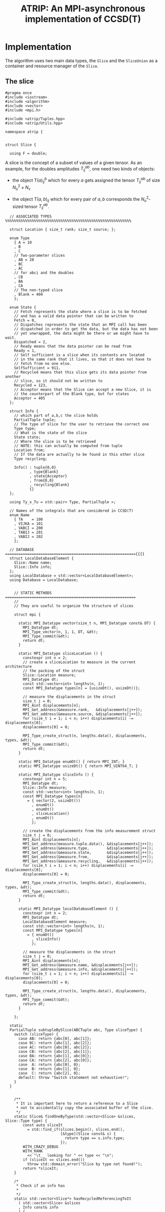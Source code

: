 #+title: ATRIP: An MPI-asynchronous implementation of CCSD(T)
#+PROPERTY: header-args+ :noweb yes :comments noweb :mkdirp t

* Implementation

The algorithm uses two main data types, the =Slice= and the
=SliceUnion= as a container and resource manager of the =Slice=.

** The slice


#+begin_src c++ :tangle (atrip-slice-h)
#pragma once
#include <iostream>
#include <algorithm>
#include <vector>
#include <mpi.h>

#include <atrip/Tuples.hpp>
#include <atrip/Utils.hpp>

namespace atrip {


struct Slice {

  using F = double;
#+end_src

A slice is the concept of a subset of values of a given tensor.
As an example, for the doubles amplitudes \( T^{ab}_{ij} \), one need two kinds of objects:
- the object \( \mathsf{T}(a)^b_{ij} \) which for every \( a \) gets assigned the
  tensor \( T^{ab}_{ij} \) of size \( N_\mathrm{o}^2 \times N_\mathrm{v} \)

- the object \( \mathsf{T}(a,b)_{ij} \) which for every pair of \( a, b \)
  corresponds the \( N_\mathrm{o}^2 \)-sized tensor \( T^{ab}_{ij} \).



#+begin_src c++ :tangle (atrip-slice-h)
  // ASSOCIATED TYPES %%%%%%%%%%%%%%%%%%%%%%%%%%%%%%%%%%%%%%%%%%%%%%%%%%%%%%%%%

  struct Location { size_t rank; size_t source; };

  enum Type
    { A = 10
    , B
    , C
    // Two-parameter slices
    , AB = 20
    , BC
    , AC
    // for abci and the doubles
    , CB
    , BA
    , CA
    // The non-typed slice
    , Blank = 404
    };

  enum State {
    // Fetch represents the state where a slice is to be fetched
    // and has a valid data pointer that can be written to
    Fetch = 0,
    // Dispatches represents the state that an MPI call has been
    // dispatched in order to get the data, but the data has not been
    // yet unwrapped, the data might be there or we might have to wait.
    Dispatched = 2,
    // Ready means that the data pointer can be read from
    Ready = 1,
    // Self sufficient is a slice when its contents are located
    // in the same rank that it lives, so that it does not have to
    // fetch from no one else.
    SelfSufficient = 911,
    // Recycled means that this slice gets its data pointer from another
    // slice, so it should not be written to
    Recycled = 123,
    // Acceptor means that the Slice can accept a new Slice, it is
    // the counterpart of the Blank type, but for states
    Acceptor = 405
  };

  struct Info {
    // which part of a,b,c the slice holds
    PartialTuple tuple;
    // The type of slice for the user to retrieve the correct one
    Type type;
    // What is the state of the slice
    State state;
    // Where the slice is to be retrieved
    // NOTE: this can actually be computed from tuple
    Location from;
    // If the data are actually to be found in this other slice
    Type recycling;

    Info() : tuple{0,0}
           , type{Blank}
           , state{Acceptor}
           , from{0,0}
           , recycling{Blank}
           {}
  };

  using Ty_x_Tu = std::pair< Type, PartialTuple >;

  // Names of the integrals that are considered in CCSD(T)
  enum Name
    { TA    = 100
    , VIJKA = 101
    , VABCI = 200
    , TABIJ = 201
    , VABIJ = 202
    };

  // DATABASE ==========================================================={{{1
  struct LocalDatabaseElement {
    Slice::Name name;
    Slice::Info info;
  };
  using LocalDatabase = std::vector<LocalDatabaseElement>;
  using Database = LocalDatabase;


    // STATIC METHODS ===========================================================
    //
    // They are useful to organize the structure of slices

    struct mpi {

      static MPI_Datatype vector(size_t n, MPI_Datatype const& DT) {
        MPI_Datatype dt;
        MPI_Type_vector(n, 1, 1, DT, &dt);
        MPI_Type_commit(&dt);
        return dt;
      }

      static MPI_Datatype sliceLocation () {
        constexpr int n = 2;
        // create a sliceLocation to measure in the current architecture
        // the packing of the struct
        Slice::Location measure;
        MPI_Datatype dt;
        const std::vector<int> lengths(n, 1);
        const MPI_Datatype types[n] = {usizeDt(), usizeDt()};

        // measure the displacements in the struct
        size_t j = 0;
        MPI_Aint displacements[n];
        MPI_Get_address(&measure.rank,   &displacements[j++]);
        MPI_Get_address(&measure.source, &displacements[j++]);
        for (size_t i = 1; i < n; i++) displacements[i] -= displacements[0];
        displacements[0] = 0;

        MPI_Type_create_struct(n, lengths.data(), displacements, types, &dt);
        MPI_Type_commit(&dt);
        return dt;
      }

      static MPI_Datatype enumDt() { return MPI_INT; }
      static MPI_Datatype usizeDt() { return MPI_UINT64_T; }

      static MPI_Datatype sliceInfo () {
        constexpr int n = 5;
        MPI_Datatype dt;
        Slice::Info measure;
        const std::vector<int> lengths(n, 1);
        const MPI_Datatype types[n]
          = { vector(2, usizeDt())
            , enumDt()
            , enumDt()
            , sliceLocation()
            , enumDt()
            };

        // create the displacements from the info measurement struct
        size_t j = 0;
        MPI_Aint displacements[n];
        MPI_Get_address(measure.tuple.data(), &displacements[j++]);
        MPI_Get_address(&measure.type,        &displacements[j++]);
        MPI_Get_address(&measure.state,       &displacements[j++]);
        MPI_Get_address(&measure.from,        &displacements[j++]);
        MPI_Get_address(&measure.recycling,   &displacements[j++]);
        for (size_t i = 1; i < n; i++) displacements[i] -= displacements[0];
        displacements[0] = 0;

        MPI_Type_create_struct(n, lengths.data(), displacements, types, &dt);
        MPI_Type_commit(&dt);
        return dt;
      }

      static MPI_Datatype localDatabaseElement () {
        constexpr int n = 2;
        MPI_Datatype dt;
        LocalDatabaseElement measure;
        const std::vector<int> lengths(n, 1);
        const MPI_Datatype types[n]
          = { enumDt()
            , sliceInfo()
            };

        // measure the displacements in the struct
        size_t j = 0;
        MPI_Aint displacements[n];
        MPI_Get_address(&measure.name, &displacements[j++]);
        MPI_Get_address(&measure.info, &displacements[j++]);
        for (size_t i = 1; i < n; i++) displacements[i] -= displacements[0];
        displacements[0] = 0;

        MPI_Type_create_struct(n, lengths.data(), displacements, types, &dt);
        MPI_Type_commit(&dt);
        return dt;
      }

    };

  static
  PartialTuple subtupleBySlice(ABCTuple abc, Type sliceType) {
    switch (sliceType) {
      case AB: return {abc[0], abc[1]};
      case BC: return {abc[1], abc[2]};
      case AC: return {abc[0], abc[2]};
      case CB: return {abc[2], abc[1]};
      case BA: return {abc[1], abc[0]};
      case CA: return {abc[2], abc[0]};
      case  A: return {abc[0], 0};
      case  B: return {abc[1], 0};
      case  C: return {abc[2], 0};
      default: throw "Switch statement not exhaustive!";
    }
  }


    /**
     ,* It is important here to return a reference to a Slice
     ,* not to accidentally copy the associated buffer of the slice.
     ,*/
    static Slice& findOneByType(std::vector<Slice> &slices, Slice::Type type) {
        const auto sliceIt
          = std::find_if(slices.begin(), slices.end(),
                         [&type](Slice const& s) {
                           return type == s.info.type;
                         });
        WITH_CRAZY_DEBUG
        WITH_RANK
          << "\t__ looking for " << type << "\n";
        if (sliceIt == slices.end())
          throw std::domain_error("Slice by type not found!");
        return *sliceIt;
    }

    /*
     ,* Check if an info has
     ,*
     ,*/
    static std::vector<Slice*> hasRecycledReferencingToIt
      ( std::vector<Slice> &slices
      , Info const& info
      ) {
      std::vector<Slice*> result;

      for (auto& s: slices)
        if (  s.info.recycling == info.type
           && s.info.tuple == info.tuple
           && s.info.state == Recycled
           ) result.push_back(&s);

      return result;
    }

    static Slice&
    findRecycledSource (std::vector<Slice> &slices, Slice::Info info) {
      const auto sliceIt
        = std::find_if(slices.begin(), slices.end(),
                       [&info](Slice const& s) {
                         return info.recycling == s.info.type
                             && info.tuple == s.info.tuple
                             && State::Recycled != s.info.state
                             ;
                       });

      WITH_CRAZY_DEBUG
      WITH_RANK << "__slice__:find: recycling source of "
                << pretty_print(info) << "\n";
      if (sliceIt == slices.end())
        throw std::domain_error( "Slice not found: "
                               + pretty_print(info)
                               + " rank: "
                               + pretty_print(Atrip::rank)
                               );
      WITH_RANK << "__slice__:find: " << pretty_print(sliceIt->info) << "\n";
      return *sliceIt;
    }

    static Slice& findByTypeAbc
      ( std::vector<Slice> &slices
      , Slice::Type type
      , ABCTuple const& abc
      ) {
        const auto tuple = Slice::subtupleBySlice(abc, type);
        const auto sliceIt
          = std::find_if(slices.begin(), slices.end(),
                         [&type, &tuple](Slice const& s) {
                           return type == s.info.type
                               && tuple == s.info.tuple
                               ;
                         });
        WITH_CRAZY_DEBUG
        WITH_RANK << "__slice__:find:" << type << " and tuple "
                  << pretty_print(tuple)
                  << "\n";
        if (sliceIt == slices.end())
          throw std::domain_error( "Slice not found: "
                                 + pretty_print(tuple)
                                 + ", "
                                 + pretty_print(type)
                                 + " rank: "
                                 + pretty_print(Atrip::rank)
                                 );
        return *sliceIt;
    }

    static Slice& findByInfo(std::vector<Slice> &slices,
                             Slice::Info const& info) {
        const auto sliceIt
          = std::find_if(slices.begin(), slices.end(),
                         [&info](Slice const& s) {
                           // TODO: maybe implement comparison in Info struct
                           return info.type == s.info.type
                               && info.state == s.info.state
                               && info.tuple == s.info.tuple
                               && info.from.rank == s.info.from.rank
                               && info.from.source == s.info.from.source
                                ;
                         });
        WITH_CRAZY_DEBUG
        WITH_RANK << "__slice__:find:looking for " << pretty_print(info) << "\n";
        if (sliceIt == slices.end())
          throw std::domain_error( "Slice by info not found: "
                                 + pretty_print(info));
        return *sliceIt;
    }

    // SLICE DEFINITION  =================================================={{{1

    // ATTRIBUTES ============================================================
    Info info;
    F  *data;
    MPI_Request request;
    const size_t size;

    void markReady() noexcept {
      info.state = Ready;
      info.recycling = Blank;
    }

    /*
     ,* This means that the data is there
     ,*/
    bool isUnwrapped() const noexcept {
      return info.state == Ready
          || info.state == SelfSufficient
          ;
    }

    bool isUnwrappable() const noexcept {
      return isUnwrapped()
          || info.state == Recycled
          || info.state == Dispatched
          ;
    }

    inline bool isDirectlyFetchable() const noexcept {
      return info.state == Ready || info.state == Dispatched;
    }

    void free() noexcept {
      info.tuple      = {0, 0};
      info.type       = Blank;
      info.state      = Acceptor;
      info.from       = {0, 0};
      info.recycling  = Blank;
      data            = nullptr;
    }

    inline bool isFree() const noexcept {
      return info.tuple       == PartialTuple{0, 0}
          && info.type        == Blank
          && info.state       == Acceptor
          && info.from.rank   == 0
          && info.from.source == 0
          && info.recycling   == Blank
          && data             == nullptr
           ;
    }


    /*
     ,* This function answers the question, which slices can be recycled.
     ,*
     ,* A slice can only be recycled if it is Fetch or Ready and has
     ,* a valid datapointer.
     ,*
     ,* In particular, SelfSufficient are not recyclable, since it is easier
     ,* just to create a SelfSufficient slice than deal with data dependencies.
     ,*
     ,* Furthermore, a recycled slice is not recyclable, if this is the case
     ,* then it is either bad design or a bug.
     ,*/
    inline bool isRecyclable() const noexcept {
      return (  info.state == Dispatched
             || info.state == Ready
             || info.state == Fetch
             )
          && hasValidDataPointer()
          ;
    }

    /*
     ,* This function describes if a slice has a valid data pointer.
     ,*
     ,* This is important to know if the slice has some data to it, also
     ,* some structural checks are done, so that it should not be Acceptor
     ,* or Blank, if this is the case then it is a bug.
     ,*/
    inline bool hasValidDataPointer() const noexcept {
      return data       != nullptr
          && info.state != Acceptor
          && info.type  != Blank
          ;
    }

    void unwrapAndMarkReady() {
      if (info.state == Ready) return;
      if (info.state != Dispatched)
        throw
          std::domain_error("Can't unwrap a non-ready, non-dispatched slice!");
      markReady();
      MPI_Status status;
#ifdef HAVE_OCD
        WITH_RANK << "__slice__:mpi: waiting " << "\n";
#endif
      const int errorCode = MPI_Wait(&request, &status);
      if (errorCode != MPI_SUCCESS)
        throw "MPI ERROR HAPPENED....";

#ifdef HAVE_OCD
      char errorString[MPI_MAX_ERROR_STRING];
      int errorSize;
      MPI_Error_string(errorCode, errorString, &errorSize);

      WITH_RANK << "__slice__:mpi: status "
                << "{ .source="    << status.MPI_SOURCE
                << ", .tag="       << status.MPI_TAG
                << ", .error="     << status.MPI_ERROR
                << ", .errCode="   << errorCode
                << ", .err="       << errorString
                << " }"
                << "\n";
#endif
    }

    Slice(size_t size_)
      : info({})
      , data(nullptr)
      , size(size_)
      {}


  }; // struct Slice


std::ostream& operator<<(std::ostream& out, Slice::Location const& v) {
  // TODO: remove me
  out << "{.r(" << v.rank << "), .s(" << v.source << ")};";
  return out;
}

std::ostream& operator<<(std::ostream& out, Slice::Info const& i) {
  out << "«t" << i.type << ", s" << i.state << "»"
      << " ⊙ {" << i.from.rank << ", " << i.from.source << "}"
      << " ∴ {" << i.tuple[0] << ", " << i.tuple[1] << "}"
      << " ♲t" << i.recycling
      ;
  return out;
}

} // namespace atrip
#+end_src

** Utils
#+begin_src c++ :tangle (atrip-utils-h)
#pragma once
#include <sstream>
#include <string>
#include <map>
#include <chrono>

#include <ctf.hpp>

namespace atrip {


  template <typename T>
  std::string pretty_print(T&& value) {
    std::stringstream stream;
#if ATRIP_DEBUG > 1
    dbg::pretty_print(stream, std::forward<T>(value));
#endif
    return stream.str();
  }

#define WITH_CHRONO(__chrono, ...) \
  __chrono.start(); __VA_ARGS__ __chrono.stop();

  struct Timer {
    using Clock = std::chrono::high_resolution_clock;
    using Event = std::chrono::time_point<Clock>;
    std::chrono::duration<double> duration;
    Event _start;
    inline void start() noexcept { _start = Clock::now(); }
    inline void stop() noexcept { duration += Clock::now() - _start; }
    inline void clear() noexcept { duration *= 0; }
    inline double count() const noexcept { return duration.count(); }
  };
  using Timings = std::map<std::string, Timer>;
}

#+end_src

** The rank mapping
#+begin_src c++ :tangle (atrip-rankmap-h)
#pragma once

#include <vector>
#include <algorithm>

#include <atrip/Slice.hpp>

namespace atrip {
  struct RankMap {

    std::vector<size_t> const lengths;
    size_t const np, size;

    RankMap(std::vector<size_t> lens, size_t np_)
      : lengths(lens)
      , np(np_)
      , size(std::accumulate(lengths.begin(), lengths.end(),
                            1, std::multiplies<size_t>()))
    { assert(lengths.size() <= 2); }

    size_t find(Slice::Location const& p) const noexcept {
      return p.source * np + p.rank;
    }

    size_t nSources() const noexcept {
      return size / np + size_t(size % np != 0);
    }


    bool isPaddingRank(size_t rank) const noexcept {
      return size % np == 0
          ? false
          : rank > (size % np - 1)
          ;
    }

    bool isSourcePadding(size_t rank, size_t source) const noexcept {
      return source == nSources() && isPaddingRank(rank);
    }

    Slice::Location
    find(ABCTuple const& abc, Slice::Type sliceType) const noexcept {
      // tuple = {11, 8} when abc = {11, 8, 9} and sliceType = AB
      const auto tuple = Slice::subtupleBySlice(abc, sliceType);

      const size_t index
        = tuple[0]
        + tuple[1] * (lengths.size() > 1 ? lengths[0] : 0)
        ;

      return
        { index % np
        , index / np
        };
    }

  };

}
#+end_src

** The slice union
#+begin_src c++ :tangle (atrip-slice-union-h)
#pragma once
#include <atrip/Debug.hpp>
#include <atrip/Slice.hpp>
#include <atrip/RankMap.hpp>

namespace atrip {

  struct SliceUnion {
    using F = double;
    using Tensor = CTF::Tensor<F>;

    virtual void
    sliceIntoBuffer(size_t iteration, Tensor &to, Tensor const& from) = 0;

    /*
     * This function should enforce an important property of a SliceUnion.
     * Namely, there can be no two Slices of the same nature.
     *
     * This means that there can be at most one slice with a given Ty_x_Tu.
     */
    void checkForDuplicates() const {
      std::vector<Slice::Ty_x_Tu> tytus;
      for (auto const& s: slices) {
        if (s.isFree()) continue;
        tytus.push_back({s.info.type, s.info.tuple});
      }

      for (auto const& tytu: tytus) {
        if (std::count(tytus.begin(), tytus.end(), tytu) > 1)
          throw "Invariance violated, more than one slice with same Ty_x_Tu";
      }

    }

    std::vector<Slice::Ty_x_Tu> neededSlices(ABCTuple const& abc) {
      std::vector<Slice::Ty_x_Tu> needed(sliceTypes.size());
      // build the needed vector
      std::transform(sliceTypes.begin(), sliceTypes.end(),
                     needed.begin(),
                     [&abc](Slice::Type const type) {
                       auto tuple = Slice::subtupleBySlice(abc, type);
                       return std::make_pair(type, tuple);
                     });
      return needed;
    }

    /* buildLocalDatabase
     *
     * It should build a database of slices so that we know what is needed
     * to fetch in the next iteration represented by the tuple 'abc'.
     *
     * 1. The algorithm works as follows, we build a database of the all
     * the slice types that we need together with their tuple.
     *
     * 2. Look in the SliceUnion if we already have this tuple,
     * if we already have it mark it (TODO)
     *
     * 3. If we don't have the tuple, look for a (state=acceptor, type=blank)
     * slice and mark this slice as type=Fetch with the corresponding type
     * and tuple.
     *
     * NOTE: The algorithm should certify that we always have enough blank
     * slices.
     *
     */
    Slice::LocalDatabase buildLocalDatabase(ABCTuple const& abc) {
      Slice::LocalDatabase result;

      auto const needed = neededSlices(abc);

      WITH_RANK << "__db__:needed:" << pretty_print(needed) << "\n";
      // BUILD THE DATABASE
      // we need to loop over all sliceTypes that this TensorUnion
      // is representing and find out how we will get the corresponding
      // slice for the abc we are considering right now.
      for (auto const& pair: needed) {
        auto const type = pair.first;
        auto const tuple = pair.second;
        auto const from  = rankMap.find(abc, type);

#ifdef HAVE_OCD
        WITH_RANK << "__db__:want:" << pretty_print(pair) << "\n";
        for (auto const& s: slices)
          WITH_RANK << "__db__:guts:ocd "
                    << s.info << " pt " << s.data
                    << "\n";
#endif

#ifdef HAVE_OCD
        WITH_RANK << "__db__: checking if exact match" << "\n";
#endif
        {
          // FIRST: look up if there is already a *Ready* slice matching what we
          // need
          auto const& it
            = std::find_if(slices.begin(), slices.end(),
                           [&tuple, &type](Slice const& other) {
                             return other.info.tuple == tuple
                                 && other.info.type == type
                                    // we only want another slice when it
                                    // has already ready-to-use data
                                 && other.isUnwrappable()
                                 ;
                           });
          if (it != slices.end()) {
            // if we find this slice, it means that we don't have to do anything
            WITH_RANK << "__db__: EXACT: found EXACT in name=" << name
                      << " for tuple " << tuple[0] << ", " << tuple[1]
                      << " ptr " << it->data
                      << "\n";
            result.push_back({name, it->info});
            continue;
          }
        }

#ifdef HAVE_OCD
        WITH_RANK << "__db__: checking if recycle" << "\n";
#endif
        // Try to find a recyling possibility ie. find a slice with the same
        // tuple and that has a valid data pointer.
        auto const& recycleIt
          = std::find_if(slices.begin(), slices.end(),
                         [&tuple, &type](Slice const& other) {
                           return other.info.tuple == tuple
                               && other.info.type != type
                               && other.isRecyclable()
                               ;
                         });

        // if we find this recylce, then we find a Blank slice
        // (which should exist by construction :THINK)
        //
        if (recycleIt != slices.end()) {
          auto& blank = Slice::findOneByType(slices, Slice::Blank);
          // TODO: formalize this through a method to copy information
          //       from another slice
          blank.data = recycleIt->data;
          blank.info.type = type;
          blank.info.tuple = tuple;
          blank.info.state = Slice::Recycled;
          blank.info.from = from;
          blank.info.recycling = recycleIt->info.type;
          result.push_back({name, blank.info});
          WITH_RANK << "__db__: RECYCLING: n" << name
                    << " " << pretty_print(abc)
                    << " get " << pretty_print(blank.info)
                    << " from " << pretty_print(recycleIt->info)
                    << " ptr " << recycleIt->data
                    << "\n"
                    ;
          continue;
        }

        // in this case we have to create a new slice
        // this means that we should have a blank slice at our disposal
        // and also the freePointers should have some elements inside,
        // so we pop a data pointer from the freePointers container
#ifdef HAVE_OCD
        WITH_RANK << "__db__: none work, doing new" << "\n";
#endif
        {
          WITH_RANK << "__db__: NEW: finding blank in " << name
                    << " for type " << type
                    << " for tuple " << tuple[0] << ", " << tuple[1]
                    << "\n"
                    ;
          auto& blank = Slice::findOneByType(slices, Slice::Blank);
          blank.info.type = type;
          blank.info.tuple = tuple;
          blank.info.from = from;

          // Handle self sufficiency
          blank.info.state = Atrip::rank == from.rank
                           ? Slice::SelfSufficient
                           : Slice::Fetch
                           ;
          if (blank.info.state == Slice::SelfSufficient) {
            blank.data = sources[from.source].data();
          } else {
            if (freePointers.size() == 0)
              throw std::domain_error("No more free pointers!");
            auto dataPointer = freePointers.begin();
            freePointers.erase(dataPointer);
            blank.data = *dataPointer;
          }

          result.push_back({name, blank.info});
          continue;
        }

      }

#ifdef HAVE_OCD
      for (auto const& s: slices)
        WITH_RANK << "__db__:guts:ocd:__end__ " << s.info << "\n";
#endif


      return result;

    }

    /*
     * Garbage collect slices not needed for the next iteration.
     *
     * It will throw if it tries to gc a slice that has not been
     * previously unwrapped, as a safety mechanism.
     */
    void clearUnusedSlicesForNext(ABCTuple const& abc) {
      auto const needed = neededSlices(abc);

      // CLEAN UP SLICES, FREE THE ONES THAT ARE NOT NEEDED ANYMORE
      for (auto& slice: slices) {
        // if the slice is free, then it was not used anyways
        if (slice.isFree()) continue;


        // try to find the slice in the needed slices list
        auto const found
          = std::find_if(needed.begin(), needed.end(),
                         [&slice] (Slice::Ty_x_Tu const& tytu) {
                           return slice.info.tuple == tytu.second
                               && slice.info.type == tytu.first
                               ;
                         });

        // if we did not find slice in needed, then erase it
        if (found == needed.end()) {

          // We have to be careful about the data pointer,
          // for SelfSufficient, the data pointer is a source pointer
          // of the slice, so we should just wipe it.
          //
          // For Ready slices, we have to be careful if there are some
          // recycled slices depending on it.
          bool freeSlicePointer = true;

          // allow to gc unwrapped and recycled, never Fetch,
          // if we have a Fetch slice then something has gone very wrong.
          if (!slice.isUnwrapped() && slice.info.state != Slice::Recycled)
            throw
              std::domain_error("Trying to garbage collect "
                                " a non-unwrapped slice! "
                                + pretty_print(&slice)
                                + pretty_print(slice.info));

          // it can be that our slice is ready, but it has some hanging
          // references lying around in the form of a recycled slice.
          // Of course if we need the recycled slice the next iteration
          // this would be fatal, because we would then free the pointer
          // of the slice and at some point in the future we would
          // overwrite it. Therefore, we must check if slice has some
          // references in slices and if so then
          //
          //  - we should mark those references as the original (since the data
          //    pointer should be the same)
          //
          //  - we should make sure that the data pointer of slice
          //    does not get freed.
          //
          if (slice.info.state == Slice::Ready) {
            WITH_OCD WITH_RANK
              << "__gc__:" << "checking for data recycled dependencies\n";
            auto recycled
              = Slice::hasRecycledReferencingToIt(slices, slice.info);
            if (recycled.size()) {
              Slice* newReady = recycled[0];
              WITH_OCD WITH_RANK
                << "__gc__:" << "swaping recycled "
                << pretty_print(newReady->info)
                << " and "
                << pretty_print(slice.info)
                << "\n";
              newReady->markReady();
              assert(newReady->data == slice.data);
              freeSlicePointer = false;

              for (size_t i = 1; i < recycled.size(); i++) {
                auto newRecyled = recycled[i];
                newRecyled->info.recycling = newReady->info.type;
                WITH_OCD WITH_RANK
                  << "__gc__:" << "updating recycled "
                  << pretty_print(newRecyled->info)
                  << "\n";
              }

            }
          }

          // if the slice is self sufficient, do not dare touching the
          // pointer, since it is a pointer to our sources in our rank.
          if (  slice.info.state == Slice::SelfSufficient
             || slice.info.state == Slice::Recycled
             ) {
            freeSlicePointer = false;
          }

          // make sure we get its data pointer to be used later
          // only for non-recycled, since it can be that we need
          // for next iteration the data of the slice that the recycled points
          // to
          if (freeSlicePointer) {
            freePointers.insert(slice.data);
            WITH_RANK << "~~~:cl(" << name << ")"
                      << " added to freePointer "
                      << pretty_print(freePointers)
                      << "\n";
          } else {
            WITH_OCD WITH_RANK << "__gc__:not touching the free Pointer\n";
          }

          // at this point, let us blank the slice
          WITH_RANK << "~~~:cl(" << name << ")"
                    << " freeing up slice "
                    << " info " << slice.info
                    << "\n";
          slice.free();
        }

      }
    }

    // CONSTRUCTOR
    SliceUnion( Tensor const& sourceTensor
              , std::vector<Slice::Type> sliceTypes_
              , std::vector<size_t> sliceLength_
              , std::vector<size_t> paramLength
              , size_t np
              , MPI_Comm child_world
              , MPI_Comm global_world
              , Slice::Name name_
              , size_t nSliceBuffers = 4
              )
              : rankMap(paramLength, np)
              , world(child_world)
              , universe(global_world)
              , sliceLength(sliceLength_)
              , sources(rankMap.nSources(),
                        std::vector<F>
                          (std::accumulate(sliceLength.begin(),
                                           sliceLength.end(),
                                           1, std::multiplies<size_t>())))
              , name(name_)
              , sliceTypes(sliceTypes_)
              , sliceBuffers(nSliceBuffers, sources[0])
              //, slices(2 * sliceTypes.size(), Slice{ sources[0].size() })
    { // constructor begin

      LOG(0,"Atrip") << "INIT SliceUnion: " << name << "\n";

      slices
        = std::vector<Slice>(2 * sliceTypes.size(), { sources[0].size() });
      // TODO: think exactly ^------------------- about this number

      // initialize the freePointers with the pointers to the buffers
      std::transform(sliceBuffers.begin(), sliceBuffers.end(),
                     std::inserter(freePointers, freePointers.begin()),
                     [](std::vector<F> &vec) { return vec.data(); });



      LOG(1,"Atrip") << "rankMap.nSources "
                           << rankMap.nSources() << "\n";
      LOG(1,"Atrip") << "#slices "
                           << slices.size() << "\n";
      LOG(1,"Atrip") << "#slices[0] "
                           << slices[0].size << "\n";
      LOG(1,"Atrip") << "#sources "
                           << sources.size() << "\n";
      LOG(1,"Atrip") << "#sources[0] "
                           << sources[0].size() << "\n";
      LOG(1,"Atrip") << "#freePointers "
                           << freePointers.size() << "\n";
      LOG(1,"Atrip") << "#sliceBuffers "
                           << sliceBuffers.size() << "\n";
      LOG(1,"Atrip") << "#sliceBuffers[0] "
                           << sliceBuffers[0].size() << "\n";
      LOG(1,"Atrip") << "#sliceLength "
                           << sliceLength.size() << "\n";
      LOG(1,"Atrip") << "#paramLength "
                           << paramLength.size() << "\n";
      LOG(1,"Atrip") << "GB*" << np << " "
                           << double(sources.size() + sliceBuffers.size())
                            * sources[0].size()
                            * 8 * np
                            / 1073741824.0
                           << "\n";
    } // constructor ends

    void init(Tensor const& sourceTensor) {

      CTF::World w(world);
      const int rank = Atrip::rank
              , order = sliceLength.size()
              ;
      std::vector<int> const syms(order, NS);
      std::vector<int> __sliceLength(sliceLength.begin(), sliceLength.end());
      Tensor toSliceInto(order,
                         __sliceLength.data(),
                         syms.data(),
                         w);
      LOG(1,"Atrip") << "slicing... \n";

      // setUp sources
      for (size_t it(0); it < rankMap.nSources(); ++it) {
        const size_t
          source = rankMap.isSourcePadding(rank, source) ? 0 : it;
        WITH_OCD
        WITH_RANK
          << "Init:toSliceInto it-" << it
          << " :: source " << source << "\n";
        sliceIntoBuffer(source, toSliceInto, sourceTensor);
      }

    }

    /**
     * \brief Send asynchronously only if the state is Fetch
     */
    void send( size_t otherRank
             , Slice::Info const& info
             , size_t tag) const noexcept {
      MPI_Request request;
      bool sendData_p = false;

      if (info.state == Slice::Fetch) sendData_p = true;
      // TODO: remove this because I have SelfSufficient
      if (otherRank == info.from.rank)      sendData_p = false;
      if (!sendData_p) return;

      MPI_Isend( sources[info.from.source].data()
               , sources[info.from.source].size()
               , MPI_DOUBLE /* TODO: adapt this with traits */
               , otherRank
               , tag
               , universe
               , &request
               );
      WITH_CRAZY_DEBUG
      WITH_RANK << "sent to " << otherRank << "\n";

    }

    /**
     * \brief Receive asynchronously only if the state is Fetch
     */
    void receive(Slice::Info const& info, size_t tag) noexcept {
      auto& slice = Slice::findByInfo(slices, info);

      if (Atrip::rank == info.from.rank) return;

      if (slice.info.state == Slice::Fetch) {
        // TODO: do it through the slice class
        slice.info.state = Slice::Dispatched;
        MPI_Request request = nullptr;
        slice.request = request;
        MPI_Irecv( slice.data
                 , slice.size
                 , MPI_DOUBLE // TODO: Adapt this with traits
                 , info.from.rank
                 , tag
                 , universe
                 , &slice.request
                //, MPI_STATUS_IGNORE
                 );
      }
    }

    void unwrapAll(ABCTuple const& abc) {
      for (auto type: sliceTypes) unwrapSlice(type, abc);
    }

    F* unwrapSlice(Slice::Type type, ABCTuple const& abc) {
      WITH_CRAZY_DEBUG
      WITH_RANK << "__unwrap__:slice " << type << " w n "
                << name
                << " abc" << pretty_print(abc)
                << "\n";
      auto& slice = Slice::findByTypeAbc(slices, type, abc);
      WITH_RANK << "__unwrap__:info " << slice.info << "\n";
      switch  (slice.info.state) {
        case Slice::Dispatched:
          WITH_RANK << "__unwrap__:Fetch: " << &slice
                    << " info " << pretty_print(slice.info)
                    << "\n";
          slice.unwrapAndMarkReady();
          return slice.data;
          break;
        case Slice::SelfSufficient:
          WITH_RANK << "__unwrap__:SelfSufficient: " << &slice
                    << " info " << pretty_print(slice.info)
                    << "\n";
          return slice.data;
          break;
        case Slice::Ready:
          WITH_RANK << "__unwrap__:READY: UNWRAPPED ALREADY" << &slice
                    << " info " << pretty_print(slice.info)
                    << "\n";
          return slice.data;
          break;
        case Slice::Recycled:
          WITH_RANK << "__unwrap__:RECYCLED " << &slice
                    << " info " << pretty_print(slice.info)
                    << "\n";
          return unwrapSlice(slice.info.recycling, abc);
          break;
        case Slice::Fetch:
        case Slice::Acceptor:
          throw std::domain_error("Can't unwrap an acceptor or fetch slice!");
          break;
        default:
          throw std::domain_error("Unknown error unwrapping slice!");
      }
      return slice.data;
    }

    const RankMap rankMap;
    const MPI_Comm world;
    const MPI_Comm universe;
    const std::vector<size_t> sliceLength;
    std::vector< std::vector<F> > sources;
    std::vector< Slice > slices;
    Slice::Name name;
    const std::vector<Slice::Type> sliceTypes;
    std::vector< std::vector<F> > sliceBuffers;
    std::set<F*> freePointers;

  };

  SliceUnion&
  unionByName(std::vector<SliceUnion*> const& unions, Slice::Name name) {
      const auto sliceUnionIt
        = std::find_if(unions.begin(), unions.end(),
                      [&name](SliceUnion const* s) {
                        return name == s->name;
                      });
      if (sliceUnionIt == unions.end())
        throw std::domain_error("SliceUnion not found!");
      return **sliceUnionIt;
  }

}
#+end_src

** Tuples
#+begin_src c++ :tangle (atrip-tuples-h)
#pragma once

#include <vector>
#include <array>

#include <atrip/Utils.hpp>
#include <atrip/Debug.hpp>

namespace atrip {

  using ABCTuple = std::array<size_t, 3>;
  using PartialTuple = std::array<size_t, 2>;
  using ABCTuples = std::vector<ABCTuple>;

  ABCTuples getTuplesList(size_t Nv) {
    const size_t n = Nv * (Nv + 1) * (Nv + 2) / 6 - Nv;
    ABCTuples result(n);
    size_t u(0);

    for (size_t a(0); a < Nv; a++)
    for (size_t b(a); b < Nv; b++)
    for (size_t c(b); c < Nv; c++){
      if ( a == b && b == c ) continue;
      result[u++] = {a, b, c};
    }

    return result;

  }


  std::pair<size_t, size_t>
  getABCRange(size_t np, size_t rank, ABCTuples const& tuplesList) {

    std::vector<size_t> n_tuples_per_rank(np, tuplesList.size()/np);
    const size_t
        // how many valid tuples should we still verteilen to nodes
        // since the number of tuples is not divisible by the number of nodes
        nRoundRobin = tuplesList.size() % np
        // every node must have the sanme amount of tuples in order for the
        // other nodes to receive and send somewhere, therefore
        // some nodes will get extra tuples but that are dummy tuples
      , nExtraInvalid = (np - nRoundRobin) % np
      ;

    if (nRoundRobin) for (int i = 0; i < np; i++) n_tuples_per_rank[i]++;

  #if defined(TODO)
    assert( tuplesList.size()
            ==
            ( std::accumulate(n_tuples_per_rank.begin(),
                              n_tuples_per_rank.end(),
                              0)
            + nExtraInvalid
            ));
  #endif

    WITH_RANK << "nRoundRobin = " << nRoundRobin << "\n";
    WITH_RANK << "nExtraInvalid = " << nExtraInvalid << "\n";
    WITH_RANK << "ntuples = " << n_tuples_per_rank[rank] << "\n";

    auto const& it = n_tuples_per_rank.begin();

    return
      { std::accumulate(it, it + rank    , 0)
      , std::accumulate(it, it + rank + 1, 0)
      };

  }

}
#+end_src

** Unions
Since every tensor slice in a different way, we can override the slicing procedure
and define subclasses of slice unions.

#+begin_src c++ :tangle (atrip-unions-h)
#pragma once
#include <atrip/SliceUnion.hpp>

namespace atrip {

  void sliceIntoVector
    ( std::vector<double> &v
    , CTF::Tensor<double> &toSlice
    , std::vector<int64_t> const low
    , std::vector<int64_t> const up
    , CTF::Tensor<double> const& origin
    , std::vector<int64_t> const originLow
    , std::vector<int64_t> const originUp
    ) {
    // Thank you CTF for forcing me to do this
    struct { std::vector<int> up, low; }
        toSlice_ = { {up.begin(), up.end()}
                   , {low.begin(), low.end()} }
      , origin_ = { {originUp.begin(), originUp.end()}
                  , {originLow.begin(), originLow.end()} }
      ;

    WITH_OCD
    WITH_RANK << "slicing into " << pretty_print(toSlice_.up)
                          << "," << pretty_print(toSlice_.low)
              << " from " << pretty_print(origin_.up)
                   << "," << pretty_print(origin_.low)
              << "\n";

#ifndef ATRIP_DONT_SLICE
    toSlice.slice( toSlice_.low.data()
                 , toSlice_.up.data()
                 , 0.0
                 , origin
                 , origin_.low.data()
                 , origin_.up.data()
                 , 1.0);
    memcpy(v.data(), toSlice.data, sizeof(double) * v.size());
#endif

  }


  struct TAPHH : public SliceUnion {
    TAPHH( Tensor const& sourceTensor
         , size_t No
         , size_t Nv
         , size_t np
         , MPI_Comm child_world
         , MPI_Comm global_world
         ) : SliceUnion( sourceTensor
                       , {Slice::A, Slice::B, Slice::C}
                       , {Nv, No, No} // size of the slices
                       , {Nv}
                       , np
                       , child_world
                       , global_world
                       , Slice::TA
                       , 4) {
           init(sourceTensor);
         }

    void sliceIntoBuffer(size_t it, Tensor &to, Tensor const& from) override
    {
      const int rank = Atrip::rank
              , Nv = sliceLength[0]
              , No = sliceLength[1]
              , a = rankMap.find({static_cast<size_t>(rank), it});
              ;


      sliceIntoVector( sources[it]
                     , to,   {0, 0, 0},    {Nv, No, No}
                     , from, {a, 0, 0, 0}, {a+1, Nv, No, No}
                     );

    }

  };


  struct HHHA : public SliceUnion {
    HHHA( Tensor const& sourceTensor
        , size_t No
        , size_t Nv
        , size_t np
        , MPI_Comm child_world
        , MPI_Comm global_world
        ) : SliceUnion( sourceTensor
                      , {Slice::A, Slice::B, Slice::C}
                      , {No, No, No} // size of the slices
                      , {Nv}         // size of the parametrization
                      , np
                      , child_world
                      , global_world
                      , Slice::VIJKA
                      , 4) {
           init(sourceTensor);
         }

    void sliceIntoBuffer(size_t it, Tensor &to, Tensor const& from) override
    {

      const int rank = Atrip::rank
              , No = sliceLength[0]
              , a = rankMap.find({static_cast<size_t>(rank), it})
              ;

      sliceIntoVector( sources[it]
                     , to,   {0, 0, 0},    {No, No, No}
                     , from, {0, 0, 0, a}, {No, No, No, a+1}
                     );

    }
  };

  struct ABPH : public SliceUnion {
    ABPH( Tensor const& sourceTensor
        , size_t No
        , size_t Nv
        , size_t np
        , MPI_Comm child_world
        , MPI_Comm global_world
        ) : SliceUnion( sourceTensor
                      , { Slice::AB, Slice::BC, Slice::AC
                        , Slice::BA, Slice::CB, Slice::CA
                        }
                      , {Nv, No} // size of the slices
                      , {Nv, Nv} // size of the parametrization
                      , np
                      , child_world
                      , global_world
                      , Slice::VABCI
                      , 2*6) {
           init(sourceTensor);
         }

    void sliceIntoBuffer(size_t it, Tensor &to, Tensor const& from) override {

      const int Nv = sliceLength[0]
              , No = sliceLength[1]
              , rank = Atrip::rank
              , el = rankMap.find({static_cast<size_t>(rank), it})
              , a = el % Nv
              , b = el / Nv
              ;


      sliceIntoVector( sources[it]
                     , to,   {0, 0},       {Nv, No}
                     , from, {a, b, 0, 0}, {a+1, b+1, Nv, No}
                     );

    }

  };

  struct ABHH : public SliceUnion {
    ABHH( Tensor const& sourceTensor
        , size_t No
        , size_t Nv
        , size_t np
        , MPI_Comm child_world
        , MPI_Comm global_world
        ) : SliceUnion( sourceTensor
                      , {Slice::AB, Slice::BC, Slice::AC}
                      , {No, No} // size of the slices
                      , {Nv, Nv} // size of the parametrization
                      , np
                      , child_world
                      , global_world
                      , Slice::VABIJ
                      , 6) {
           init(sourceTensor);
         }

    void sliceIntoBuffer(size_t it, Tensor &to, Tensor const& from) override {

      const int Nv = from.lens[0]
              , No = sliceLength[1]
              , rank = Atrip::rank
              , el = rankMap.find({static_cast<size_t>(rank), it})
              , a = el % Nv
              , b = el / Nv
              ;

      sliceIntoVector( sources[it]
                     , to,   {0, 0},       {No, No}
                     , from, {a, b, 0, 0}, {a+1, b+1, No, No}
                     );


    }

  };


  struct TABHH : public SliceUnion {
    TABHH( Tensor const& sourceTensor
         , size_t No
         , size_t Nv
         , size_t np
         , MPI_Comm child_world
         , MPI_Comm global_world
         ) : SliceUnion( sourceTensor
                       , {Slice::AB, Slice::BC, Slice::AC}
                       , {No, No} // size of the slices
                       , {Nv, Nv} // size of the parametrization
                       , np
                       , child_world
                       , global_world
                       , Slice::TABIJ
                       , 6) {
           init(sourceTensor);
         }

    void sliceIntoBuffer(size_t it, Tensor &to, Tensor const& from) override {
      // TODO: maybe generalize this with ABHH

      const int Nv = from.lens[0]
              , No = sliceLength[1]
              , rank = Atrip::rank
              , el = rankMap.find({static_cast<size_t>(rank), it})
              , a = el % Nv
              , b = el / Nv
              ;

      sliceIntoVector( sources[it]
                     , to,   {0, 0},       {No, No}
                     , from, {a, b, 0, 0}, {a+1, b+1, No, No}
                     );


    }

  };

}
#+end_src


** Equations
#+begin_src c++ :tangle (atrip-equations-h)
#pragma once

#include<atrip/Slice.hpp>
#include<atrip/Blas.hpp>

namespace atrip {

  double getEnergyDistinct
    ( const double epsabc
    , std::vector<double> const& epsi
    , std::vector<double> const& Tijk_
    , std::vector<double> const& Zijk_
    ) {
    constexpr size_t blockSize=16;
    double energy(0.);
    const size_t No = epsi.size();
    for (size_t kk=0; kk<No; kk+=blockSize){
      const size_t kend( std::min(No, kk+blockSize) );
      for (size_t jj(kk); jj<No; jj+=blockSize){
        const size_t jend( std::min( No, jj+blockSize) );
        for (size_t ii(jj); ii<No; ii+=blockSize){
          const size_t iend( std::min( No, ii+blockSize) );
          for (size_t k(kk); k < kend; k++){
            const double ek(epsi[k]);
            const size_t jstart = jj > k ? kk : k;
            for (size_t j(jstart); j < jend; j++){
              const double ej(epsi[j]);
              double facjk( j == k ? 0.5 : 1.0);
              size_t istart = ii > j ? ii : j;
              for (size_t i(istart); i < iend; i++){
                const double ei(epsi[i]);
                double facij ( i==j ? 0.5 : 1.0);
                double denominator(epsabc - ei - ej - ek);
                double U(Zijk_[i + No*j + No*No*k]);
                double V(Zijk_[i + No*k + No*No*j]);
                double W(Zijk_[j + No*i + No*No*k]);
                double X(Zijk_[j + No*k + No*No*i]);
                double Y(Zijk_[k + No*i + No*No*j]);
                double Z(Zijk_[k + No*j + No*No*i]);

                double A(Tijk_[i + No*j + No*No*k]);
                double B(Tijk_[i + No*k + No*No*j]);
                double C(Tijk_[j + No*i + No*No*k]);
                double D(Tijk_[j + No*k + No*No*i]);
                double E(Tijk_[k + No*i + No*No*j]);
                double F(Tijk_[k + No*j + No*No*i]);
                double value(3.0*(A*U+B*V+C*W+D*X+E*Y+F*Z)
                            +((U+X+Y)-2.0*(V+W+Z))*(A+D+E)
                            +((V+W+Z)-2.0*(U+X+Y))*(B+C+F));
                energy += 2.0*value / denominator * facjk * facij;
              } // i
            } // j
          } // k
        } // ii
      } // jj
    } // kk
    return energy;
  }


  double getEnergySame
    ( const double epsabc
    , std::vector<double> const& epsi
    , std::vector<double> const& Tijk_
    , std::vector<double> const& Zijk_
    ) {
    constexpr size_t blockSize = 16;
    const size_t No = epsi.size();
    double energy(0.);
    for (size_t kk=0; kk<No; kk+=blockSize){
      const size_t kend( std::min( kk+blockSize, No) );
      for (size_t jj(kk); jj<No; jj+=blockSize){
        const size_t jend( std::min( jj+blockSize, No) );
        for (size_t ii(jj); ii<No; ii+=blockSize){
          const size_t iend( std::min( ii+blockSize, No) );
          for (size_t k(kk); k < kend; k++){
            const double ek(epsi[k]);
            const size_t jstart = jj > k ? jj : k;
            for(size_t j(jstart); j < jend; j++){
              const double facjk( j == k ? 0.5 : 1.0);
              const double ej(epsi[j]);
              const size_t istart = ii > j ? ii : j;
              for(size_t i(istart); i < iend; i++){
                double ei(epsi[i]);
                double facij ( i==j ? 0.5 : 1.0);
                double denominator(epsabc - ei - ej - ek);
                double U(Zijk_[i + No*j + No*No*k]);
                double V(Zijk_[j + No*k + No*No*i]);
                double W(Zijk_[k + No*i + No*No*j]);
                double A(Tijk_[i + No*j + No*No*k]);
                double B(Tijk_[j + No*k + No*No*i]);
                double C(Tijk_[k + No*i + No*No*j]);
                double value(3.0*( A*U + B*V + C*W) - (A+B+C)*(U+V+W));
                energy += 2.0*value / denominator * facjk * facij;
              } // i
            } // j
          } // k
        } // ii
      } // jj
    } // kk
    return energy;
  }

  void singlesContribution
    ( size_t No
    , size_t Nv
    , const ABCTuple &abc
    , double const* Tph
    , double const* VABij
    , double const* VACij
    , double const* VBCij
    , double *Zijk
    ) {
    const size_t a(abc[0]), b(abc[1]), c(abc[2]);
    for (size_t k=0; k < No; k++)
    for (size_t i=0; i < No; i++)
    for (size_t j=0; j < No; j++) {
      const size_t ijk = i + j*No + k*No*No
                ,  jk = j + No * k
                ;
      Zijk[ijk] += Tph[ a + i * Nv ] * VBCij[ j + k * No ];
      Zijk[ijk] += Tph[ b + j * Nv ] * VACij[ i + k * No ];
      Zijk[ijk] += Tph[ c + k * Nv ] * VABij[ i + j * No ];
    }
  }

  void doublesContribution
    ( const ABCTuple &abc
    , size_t const No
    , size_t const Nv
    // -- VABCI
    , double const* VABph
    , double const* VACph
    , double const* VBCph
    , double const* VBAph
    , double const* VCAph
    , double const* VCBph
    // -- VHHHA
    , double const* VhhhA
    , double const* VhhhB
    , double const* VhhhC
    // -- TA
    , double const* TAphh
    , double const* TBphh
    , double const* TCphh
    // -- TABIJ
    , double const* TABhh
    , double const* TAChh
    , double const* TBChh
    // -- TIJK
    , double *Tijk
    , atrip::Timings& chrono
    ) {

    auto& t_reorder = chrono["doubles:reorder"];
    const size_t a = abc[0], b = abc[1], c = abc[2]
              , NoNo = No*No, NoNv = No*Nv
              ;

  #if defined(ATRIP_USE_DGEMM)
  #define _IJK_(i, j, k) i + j*No + k*NoNo
  #define REORDER(__II, __JJ, __KK)                                 \
    t_reorder.start();                                              \
    for (size_t k = 0; k < No; k++)                                 \
    for (size_t j = 0; j < No; j++)                                 \
    for (size_t i = 0; i < No; i++) {                               \
      Tijk[_IJK_(i, j, k)] += _t_buffer[_IJK_(__II, __JJ, __KK)];   \
    }                                                               \
    t_reorder.stop();
  #define DGEMM_PARTICLES(__A, __B)    \
    atrip::dgemm_( "T"                 \
                , "N"                 \
                , (int const*)&NoNo   \
                , (int const*)&No     \
                , (int const*)&Nv     \
                , &one                \
                , __A                 \
                , (int const*)&Nv     \
                , __B                 \
                , (int const*)&Nv     \
                , &zero               \
                , _t_buffer.data()    \
                , (int const*)&NoNo   \
                );
  #define DGEMM_HOLES(__A, __B, __TRANSB)  \
    atrip::dgemm_( "N"                     \
                , __TRANSB                \
                , (int const*)&NoNo       \
                , (int const*)&No         \
                , (int const*)&No         \
                , &m_one                  \
                , __A                     \
                , (int const*)&NoNo       \
                , __B                     \
                , (int const*)&No         \
                , &zero                   \
                , _t_buffer.data()        \
                , (int const*)&NoNo       \
                );

    using F = double;
    const size_t NoNoNo = No*NoNo;
    std::vector<double> _t_buffer;
    _t_buffer.reserve(NoNoNo);
    F one{1.0}, m_one{-1.0}, zero{0.0};

    t_reorder.start();
    for (size_t k = 0; k < NoNoNo; k++) {
      // zero the Tijk
      Tijk[k] = 0.0;
    }
    t_reorder.stop();

    chrono["doubles:holes"].start();
    { // Holes part ============================================================
      // VhhhC[i + k*No + L*NoNo] * TABhh[L + j*No]; H1
      chrono["doubles:holes:1"].start();
      DGEMM_HOLES(VhhhC, TABhh, "N")
      REORDER(i, k, j)
      chrono["doubles:holes:1"].stop();
      // VhhhC[j + k*No + L*NoNo] * TABhh[i + L*No]; H0
      chrono["doubles:holes:2"].start();
      DGEMM_HOLES(VhhhC, TABhh, "T")
      REORDER(j, k, i)
      chrono["doubles:holes:2"].stop();
      // VhhhB[i + j*No + L*NoNo] * TAChh[L + k*No]; H5
      chrono["doubles:holes:3"].start();
      DGEMM_HOLES(VhhhB, TAChh, "N")
      REORDER(i, j, k)
      chrono["doubles:holes:3"].stop();
      // VhhhB[k + j*No + L*NoNo] * TAChh[i + L*No]; H3
      chrono["doubles:holes:4"].start();
      DGEMM_HOLES(VhhhB, TAChh, "T")
      REORDER(k, j, i)
      chrono["doubles:holes:4"].stop();
      // VhhhA[j + i*No + L*NoNo] * TBChh[L + k*No]; H1
      chrono["doubles:holes:5"].start();
      DGEMM_HOLES(VhhhA, TBChh, "N")
      REORDER(j, i, k)
      chrono["doubles:holes:5"].stop();
      // VhhhA[k + i*No + L*NoNo] * TBChh[j + L*No]; H4
      chrono["doubles:holes:6"].start();
      DGEMM_HOLES(VhhhA, TBChh, "T")
      REORDER(k, i, j)
      chrono["doubles:holes:6"].stop();
    }
    chrono["doubles:holes"].stop();

    chrono["doubles:particles"].start();
    { // Particle part =========================================================
      // TAphh[E + i*Nv + j*NoNv] * VBCph[E + k*Nv]; P0
      chrono["doubles:particles:1"].start();
      DGEMM_PARTICLES(TAphh, VBCph)
      REORDER(i, j, k)
      chrono["doubles:particles:1"].stop();
      // TAphh[E + i*Nv + k*NoNv] * VCBph[E + j*Nv]; P3
      chrono["doubles:particles:2"].start();
      DGEMM_PARTICLES(TAphh, VCBph)
      REORDER(i, k, j)
      chrono["doubles:particles:2"].stop();
      // TCphh[E + k*Nv + i*NoNv] * VABph[E + j*Nv]; P5
      chrono["doubles:particles:3"].start();
      DGEMM_PARTICLES(TCphh, VABph)
      REORDER(k, i, j)
      chrono["doubles:particles:3"].stop();
      // TCphh[E + k*Nv + j*NoNv] * VBAph[E + i*Nv]; P2
      chrono["doubles:particles:4"].start();
      DGEMM_PARTICLES(TCphh, VBAph)
      REORDER(k, j, i)
      chrono["doubles:particles:4"].stop();
      // TBphh[E + j*Nv + i*NoNv] * VACph[E + k*Nv]; P1
      chrono["doubles:particles:5"].start();
      DGEMM_PARTICLES(TBphh, VACph)
      REORDER(j, i, k)
      chrono["doubles:particles:5"].stop();
      // TBphh[E + j*Nv + k*NoNv] * VCAph[E + i*Nv]; P4
      chrono["doubles:particles:6"].start();
      DGEMM_PARTICLES(TBphh, VCAph)
      REORDER(j, k, i)
      chrono["doubles:particles:6"].stop();
    }
    chrono["doubles:particles"].stop();

  #undef REORDER
  #undef DGEMM_HOLES
  #undef DGEMM_PARTICLES
  #undef _IJK_
  #else
    for (size_t k = 0; k < No; k++)
    for (size_t j = 0; j < No; j++)
    for (size_t i = 0; i < No; i++){
      const size_t ijk = i + j*No + k*NoNo
                ,  jk = j + k*No
                ;
      Tijk[ijk] = 0.0; // :important
      // HOLE DIAGRAMS: TABHH and VHHHA
      for (size_t L = 0; L < No; L++){
        // t[abLj] * V[Lcik]        H1
        // t[baLi] * V[Lcjk]        H0      TODO: conjugate T for complex
        Tijk[ijk] -= TABhh[L + j*No] * VhhhC[i + k*No + L*NoNo];
        Tijk[ijk] -= TABhh[i + L*No] * VhhhC[j + k*No + L*NoNo];

        // t[acLk] * V[Lbij]        H5
        // t[caLi] * V[Lbkj]        H3
        Tijk[ijk] -= TAChh[L + k*No] * VhhhB[i + j*No + L*NoNo];
        Tijk[ijk] -= TAChh[i + L*No] * VhhhB[k + j*No + L*NoNo];

        // t[bcLk] * V[Laji]        H2
        // t[cbLj] * V[Laki]        H4
        Tijk[ijk] -= TBChh[L + k*No] * VhhhA[j + i*No + L*NoNo];
        Tijk[ijk] -= TBChh[j + L*No] * VhhhA[k + i*No + L*NoNo];
      }
      // PARTILCE DIAGRAMS: TAPHH and VABPH
      for (size_t E = 0; E < Nv; E++) {
        // t[aEij] * V[bcEk]        P0
        // t[aEik] * V[cbEj]        P3 // TODO: CHECK THIS ONE, I DONT KNOW
        Tijk[ijk] += TAphh[E + i*Nv + j*NoNv] * VBCph[E + k*Nv];
        Tijk[ijk] += TAphh[E + i*Nv + k*NoNv] * VCBph[E + j*Nv];

        // t[cEki] * V[abEj]        P5
        // t[cEkj] * V[baEi]        P2
        Tijk[ijk] += TCphh[E + k*Nv + i*NoNv] * VABph[E + j*Nv];
        Tijk[ijk] += TCphh[E + k*Nv + j*NoNv] * VBAph[E + i*Nv];

        // t[bEji] * V[acEk]        P1
        // t[bEjk] * V[caEi]        P4
        Tijk[ijk] += TBphh[E + j*Nv + i*NoNv] * VACph[E + k*Nv];
        Tijk[ijk] += TBphh[E + j*Nv + k*NoNv] * VCAph[E + i*Nv];
      }

    }
  #endif
  }

}
#+end_src

** Blas
The main matrix-matrix multiplication method used in this algorithm
is mainly using the =DGEMM= function, which we declare as
=extern= since it should be known only at link-time.
#+begin_src c++ :tangle (atrip-blas-h)
#pragma once
namespace atrip {
  extern "C" {
    void dgemm_(
      const char *transa,
      const char *transb,
      const int *m,
      const int *n,
      const int *k,
      double *alpha,
      const double *A,
      const int *lda,
      const double *B,
      const int *ldb,
      double *beta,
      double *C,
      const int *ldc
    );
  }
}
#+end_src

** Atrip
#+begin_src c++ :tangle (atrip-atrip-h)
#pragma once
#include <sstream>
#include <string>
#include <map>
#include <chrono>

#include <ctf.hpp>

namespace atrip {

  struct Atrip {

    static int rank;
    static int np;
    static void init();

    struct Input {
      CTF::Tensor<double> *ei = nullptr
                        , *ea = nullptr
                        , *Tph = nullptr
                        , *Tpphh = nullptr
                        , *Vpphh = nullptr
                        , *Vhhhp = nullptr
                        , *Vppph = nullptr
                        ;
      int maxIterations = 0, iterationMod = -1;
      bool barrier = true;
      Input& with_epsilon_i(CTF::Tensor<double> * t) { ei = t; return *this; }
      Input& with_epsilon_a(CTF::Tensor<double> * t) { ea = t; return *this; }
      Input& with_Tai(CTF::Tensor<double> * t) { Tph = t; return *this; }
      Input& with_Tabij(CTF::Tensor<double> * t) { Tpphh = t; return *this; }
      Input& with_Vabij(CTF::Tensor<double> * t) { Vpphh = t; return *this; }
      Input& with_Vijka(CTF::Tensor<double> * t) { Vhhhp = t; return *this; }
      Input& with_Vabci(CTF::Tensor<double> * t) { Vppph = t; return *this; }
      Input& with_maxIterations(int i) { maxIterations = i; return *this; }
      Input& with_iterationMod(int i) { iterationMod = i; return *this; }
      Input& with_barrier(bool i) { barrier = i; return *this; }
    };

    struct Output {
      double energy;
    };
    static Output run(Input const& in);
  };

}
#+end_src

*** Main

#+begin_src c++ :tangle (atrip-atrip-cxx)
#include <iomanip>

#include <atrip/Atrip.hpp>
#include <atrip/Utils.hpp>
#include <atrip/Equations.hpp>
#include <atrip/SliceUnion.hpp>
#include <atrip/Unions.hpp>

using namespace atrip;

int Atrip::rank;
int Atrip::np;

void Atrip::init()  {
  MPI_Comm_rank(MPI_COMM_WORLD, &Atrip::rank);
  MPI_Comm_size(MPI_COMM_WORLD, &Atrip::np);
}

Atrip::Output Atrip::run(Atrip::Input const& in) {

  const int np = Atrip::np;
  const int rank = Atrip::rank;
  MPI_Comm universe = in.ei->wrld->comm;

  // Timings in seconds ================================================{{{1
  Timings chrono{};

  const size_t No = in.ei->lens[0];
  const size_t Nv = in.ea->lens[0];
  LOG(0,"Atrip") << "No: " << No << "\n";
  LOG(0,"Atrip") << "Nv: " << Nv << "\n";

  // allocate the three scratches, see piecuch
  std::vector<double> Tijk(No*No*No) // doubles only (see piecuch)
                    , Zijk(No*No*No) // singles + doubles (see piecuch)
                    // we need local copies of the following tensors on every
                    // rank
                    , epsi(No)
                    , epsa(Nv)
                    , Tai(No * Nv)
                    ;

  in.ei->read_all(epsi.data());
  in.ea->read_all(epsa.data());
  in.Tph->read_all(Tai.data());

  // COMMUNICATOR CONSTRUCTION ========================================={{{1
  //
  // Construct a new communicator living only on a single rank
  int child_size = 1
    , child_rank
    ;
  const
  int color = rank / child_size
    , crank = rank % child_size
    ;
  MPI_Comm child_comm;
  if (np == 1) {
    child_comm = universe;
  } else {
    MPI_Comm_split(universe, color, crank, &child_comm);
    MPI_Comm_rank(child_comm, &child_rank);
    MPI_Comm_size(child_comm, &child_size);
  }


  chrono["nv-slices"].start();
  // BUILD SLICES PARAMETRIZED BY NV ==================================={{{1
  LOG(0,"Atrip") << "BUILD NV-SLICES\n";
  TAPHH taphh(*in.Tpphh, (size_t)No, (size_t)Nv, (size_t)np, child_comm, universe);
  HHHA  hhha(*in.Vhhhp, (size_t)No, (size_t)Nv, (size_t)np, child_comm, universe);
  chrono["nv-slices"].stop();

  chrono["nv-nv-slices"].start();
  // BUILD SLICES PARAMETRIZED BY NV x NV =============================={{{1
  LOG(0,"Atrip") << "BUILD NV x NV-SLICES\n";
  ABPH abph(*in.Vppph, (size_t)No, (size_t)Nv, (size_t)np, child_comm, universe);
  ABHH abhh(*in.Vpphh, (size_t)No, (size_t)Nv, (size_t)np, child_comm, universe);
  TABHH tabhh(*in.Tpphh, (size_t)No, (size_t)Nv, (size_t)np, child_comm, universe);
  chrono["nv-nv-slices"].stop();

  // all tensors
  std::vector< SliceUnion* > unions = {&taphh, &hhha, &abph, &abhh, &tabhh};

  //CONSTRUCT TUPLE LIST ==============================================={{{1
  LOG(0,"Atrip") << "BUILD TUPLE LIST\n";
  const auto tuplesList = std::move(getTuplesList(Nv));
  WITH_RANK << "tupList.size() = " << tuplesList.size() << "\n";

  // GET ABC INDEX RANGE FOR RANK ======================================{{{1
  auto abcIndex = getABCRange(np, rank, tuplesList);
  size_t nIterations = abcIndex.second - abcIndex.first;

#ifdef ATRIP_BENCHMARK
  { const size_t maxIterations = in.maxIterations;
    if (maxIterations != 0) {
      abcIndex.second = abcIndex.first + maxIterations % (nIterations + 1);
      nIterations = maxIterations % (nIterations + 1);
    }
  }
#endif

  WITH_RANK << "abcIndex = " << pretty_print(abcIndex) << "\n";
  LOG(0,"Atrip") << "#iterations: "
                       << nIterations << "\n";

  // first abc
  const ABCTuple firstAbc = tuplesList[abcIndex.first];


  double energy(0.);


  auto const isFakeTuple
    = [&tuplesList](size_t const i) { return i >= tuplesList.size(); };


  auto communicateDatabase
    = [ &unions
      , np
      , &chrono
      ] (ABCTuple const& abc, MPI_Comm const& c) -> Slice::Database {

        chrono["db:comm:type:do"].start();
        auto MPI_LDB_ELEMENT = Slice::mpi::localDatabaseElement();
        chrono["db:comm:type:do"].stop();

        chrono["db:comm:ldb"].start();
        Slice::LocalDatabase ldb;

        for (auto const& tensor: unions) {
          auto const& tensorDb = tensor->buildLocalDatabase(abc);
          ldb.insert(ldb.end(), tensorDb.begin(), tensorDb.end());
        }
        chrono["db:comm:ldb"].stop();

        Slice::Database db(np * ldb.size(), ldb[0]);

        chrono["oneshot-db:comm:allgather"].start();
        chrono["db:comm:allgather"].start();
        MPI_Allgather( ldb.data()
                     , ldb.size()
                     , MPI_LDB_ELEMENT
                     , db.data()
                     , ldb.size()
                     , MPI_LDB_ELEMENT
                     , c);
        chrono["db:comm:allgather"].stop();
        chrono["oneshot-db:comm:allgather"].stop();

        chrono["db:comm:type:free"].start();
        MPI_Type_free(&MPI_LDB_ELEMENT);
        chrono["db:comm:type:free"].stop();

        return db;
      };

  auto doIOPhase
    = [&unions, &rank, &np, &universe, &chrono] (Slice::Database const& db) {

    const size_t localDBLength = db.size() / np;

    size_t sendTag = 0
         , recvTag = rank * localDBLength
         ;

    // RECIEVE PHASE ======================================================
    {
      // At this point, we have already send to everyone that fits
      auto const& begin = &db[rank * localDBLength]
                , end   = begin + localDBLength
                ;
      for (auto it = begin; it != end; ++it) {
        recvTag++;
        auto const& el = *it;
        auto& u = unionByName(unions, el.name);

        WITH_DBG std::cout
          << rank << ":r"
          << "♯" << recvTag << " =>"
          << " «n" << el.name
          << ", t" << el.info.type
          << ", s" << el.info.state
          << "»"
          << " ⊙ {" << rank << "⇐" << el.info.from.rank
                    << ", "
                    << el.info.from.source << "}"
          << " ∴ {" << el.info.tuple[0]
                    << ", "
                    << el.info.tuple[1]
                    << "}"
          << "\n"
          ;

        chrono["db:io:recv"].start();
        u.receive(el.info, recvTag);
        chrono["db:io:recv"].stop();

      } // recv
    }

    // SEND PHASE =========================================================
    for (size_t otherRank = 0; otherRank<np; otherRank++) {
      auto const& begin = &db[otherRank * localDBLength]
                , end = begin + localDBLength
                ;
      for (auto it = begin; it != end; ++it) {
        sendTag++;
        Slice::LocalDatabaseElement const& el = *it;

        if (el.info.from.rank != rank) continue;

        auto& u = unionByName(unions, el.name);
        WITH_DBG std::cout
          << rank << ":s"
          << "♯" << sendTag << " =>"
          << " «n" << el.name
          << ", t" << el.info.type
          << ", s" << el.info.state
          << "»"
          << " ⊙ {" << el.info.from.rank << "⇒" << otherRank
                    << ", "
                    << el.info.from.source << "}"
          << " ∴ {" << el.info.tuple[0]
                    << ", "
                    << el.info.tuple[1]
                    << "}"
          << "\n"
          ;

        chrono["db:io:send"].start();
        u.send(otherRank, el.info, sendTag);
        chrono["db:io:send"].stop();

      } // send phase

    } // otherRank


  };

#if defined(HAVE_OCD) || defined(ATRIP_PRINT_TUPLES)
  std::map<ABCTuple, double> tupleEnergies;
#endif

  const double doublesFlops
    = double(No)
    ,* double(No)
    ,* double(No)
    ,* (double(No) + double(Nv))
    ,* 2
    ,* 6
    / 1e9
    ;

  // START MAIN LOOP ======================================================{{{1

  Slice::Database db;

  for ( size_t i = abcIndex.first, iteration = 1
      ; i < abcIndex.second
      ; i++, iteration++
      ) {
    chrono["iterations"].start();

    // check overhead from chrono over all iterations
    chrono["start:stop"].start(); chrono["start:stop"].stop();

    // check overhead of doing a barrier at the beginning
    chrono["oneshot-mpi:barrier"].start();
    chrono["mpi:barrier"].start();
    // TODO: REMOVE
    if (in.barrier == 1)
    MPI_Barrier(universe);
    chrono["mpi:barrier"].stop();
    chrono["oneshot-mpi:barrier"].stop();

    if (iteration % in.iterationMod == 0) {
      LOG(0,"Atrip")
        << "iteration " << iteration
        << " [" << 100 * iteration / nIterations << "%]"
        << " (" << doublesFlops * iteration / chrono["doubles"].count()
        << "GF)"
        << " (" << doublesFlops * iteration / chrono["iterations"].count()
        << "GF)"
        << " ===========================\n";

      // PRINT TIMINGS
      for (auto const& pair: chrono)
        LOG(1, " ") << pair.first << " :: "
                    << pair.second.count()
                    << std::endl;

    }

    const ABCTuple abc = isFakeTuple(i)
                       ? tuplesList[tuplesList.size() - 1]
                       : tuplesList[i]
                 , *abcNext = i == (abcIndex.second - 1)
                            ? nullptr
                            : isFakeTuple(i + 1)
                            ? &tuplesList[tuplesList.size() - 1]
                            : &tuplesList[i + 1]
                 ;

    chrono["with_rank"].start();
    WITH_RANK << " :it " << iteration
              << " :abc " << pretty_print(abc)
              << " :abcN "
              << (abcNext ? pretty_print(*abcNext) : "None")
              << "\n";
    chrono["with_rank"].stop();


    // COMM FIRST DATABASE ================================================{{{1
    if (i == abcIndex.first) {
      WITH_RANK << "__first__:first database ............ \n";
      const auto __db = communicateDatabase(abc, universe);
      WITH_RANK << "__first__:first database communicated \n";
      WITH_RANK << "__first__:first database io phase \n";
      doIOPhase(__db);
      WITH_RANK << "__first__:first database io phase DONE\n";
      WITH_RANK << "__first__::::Unwrapping all slices for first database\n";
      for (auto& u: unions) u->unwrapAll(abc);
      WITH_RANK << "__first__::::Unwrapping all slices for first database DONE\n";
      MPI_Barrier(universe);
    }

    // COMM NEXT DATABASE ================================================={{{1
    if (abcNext) {
      WITH_RANK << "__comm__:" << iteration << "th communicating database\n";
      chrono["db:comm"].start();
      //const auto db = communicateDatabase(*abcNext, universe);
      db = communicateDatabase(*abcNext, universe);
      chrono["db:comm"].stop();
      chrono["db:io"].start();
      doIOPhase(db);
      chrono["db:io"].stop();
      WITH_RANK << "__comm__:" <<  iteration << "th database io phase DONE\n";
    }

    // COMPUTE DOUBLES ===================================================={{{1
    OCD_Barrier(universe);
    if (!isFakeTuple(i)) {
      WITH_RANK << iteration << "-th doubles\n";
      WITH_CHRONO(chrono["oneshot-unwrap"],
      WITH_CHRONO(chrono["unwrap"],
      WITH_CHRONO(chrono["unwrap:doubles"],
        for (auto& u: decltype(unions){&abph, &hhha, &taphh, &tabhh}) {
          u->unwrapAll(abc);
        }
      )))
      chrono["oneshot-doubles"].start();
      chrono["doubles"].start();
      doublesContribution( abc, (size_t)No, (size_t)Nv
                         // -- VABCI
                         , abph.unwrapSlice(Slice::AB, abc)
                         , abph.unwrapSlice(Slice::AC, abc)
                         , abph.unwrapSlice(Slice::BC, abc)
                         , abph.unwrapSlice(Slice::BA, abc)
                         , abph.unwrapSlice(Slice::CA, abc)
                         , abph.unwrapSlice(Slice::CB, abc)
                         // -- VHHHA
                         , hhha.unwrapSlice(Slice::A, abc)
                         , hhha.unwrapSlice(Slice::B, abc)
                         , hhha.unwrapSlice(Slice::C, abc)
                         // -- TA
                         , taphh.unwrapSlice(Slice::A, abc)
                         , taphh.unwrapSlice(Slice::B, abc)
                         , taphh.unwrapSlice(Slice::C, abc)
                         // -- TABIJ
                         , tabhh.unwrapSlice(Slice::AB, abc)
                         , tabhh.unwrapSlice(Slice::AC, abc)
                         , tabhh.unwrapSlice(Slice::BC, abc)
                         // -- TIJK
                         , Tijk.data()
                         , chrono
                         );
      WITH_RANK << iteration << "-th doubles done\n";
      chrono["doubles"].stop();
      chrono["oneshot-doubles"].stop();
    }

    // COMPUTE SINGLES =================================================== {{{1
    OCD_Barrier(universe);
    if (!isFakeTuple(i)) {
      WITH_CHRONO(chrono["oneshot-unwrap"],
      WITH_CHRONO(chrono["unwrap"],
      WITH_CHRONO(chrono["unwrap:singles"],
        abhh.unwrapAll(abc);
      )))
      chrono["reorder"].start();
      for (size_t I(0); I < Zijk.size(); I++) Zijk[I] = Tijk[I];
      chrono["reorder"].stop();
      chrono["singles"].start();
      singlesContribution( No, Nv, abc
                         , Tai.data()
                         , abhh.unwrapSlice(Slice::AB, abc)
                         , abhh.unwrapSlice(Slice::AC, abc)
                         , abhh.unwrapSlice(Slice::BC, abc)
                         , Zijk.data());
      chrono["singles"].stop();
    }


    // COMPUTE ENERGY ==================================================== {{{1
    if (!isFakeTuple(i)) {
      double tupleEnergy(0.);

      int distinct(0);
      if (abc[0] == abc[1]) distinct++;
      if (abc[1] == abc[2]) distinct--;
      const double epsabc(epsa[abc[0]] + epsa[abc[1]] + epsa[abc[2]]);

      chrono["energy"].start();
      if ( distinct == 0)
        tupleEnergy = getEnergyDistinct(epsabc, epsi, Tijk, Zijk);
      else
        tupleEnergy = getEnergySame(epsabc, epsi, Tijk, Zijk);
      chrono["energy"].stop();

#if defined(HAVE_OCD) || defined(ATRIP_PRINT_TUPLES)
      tupleEnergies[abc] = tupleEnergy;
#endif

      energy += tupleEnergy;

#ifdef HAVE_OCD
      auto const print_slices
        = [](ABCTuple const& abc, ABCTuple const& want, SliceUnion& u) {
          if (abc != want) return;

          for (auto type: u.sliceTypes) {
            auto const& ptr = u.unwrapSlice(type, abc);
            auto const& slice = Slice::findByTypeAbc(u.slices, type, abc);
            WITH_RANK << "__print_slice__:n" << u.name << " "
                      << pretty_print(abc) << " "
                      << pretty_print(slice.info)
                      ;
            for (size_t i = 0; i < 20; i++) std::cout << ptr[i] << ", ";
            std::cout << std::endl;
          }
        };
#endif

    if (isFakeTuple(i)) {
      // fake iterations should also unwrap whatever they got
      WITH_RANK << iteration
                << "th unwrapping because of fake in "
                << i << "\n";
      for (auto& u: unions) u->unwrapAll(abc);
    }

#ifdef HAVE_OCD
    for (auto const& u: unions) {
      WITH_RANK << "__dups__:"
                << iteration
                << "-th n" << u->name << " checking duplicates\n";
      u->checkForDuplicates();
    }
#endif


    // CLEANUP UNIONS ===================================================={{{1
    OCD_Barrier(universe);
    if (abcNext) {
      chrono["gc"].start();
      WITH_RANK << "__gc__:" << iteration << "-th cleaning up.......\n";
      for (auto& u: unions) {

        u->unwrapAll(abc);
        WITH_RANK << "__gc__:n" << u->name  << " :it " << iteration
                  << " :abc " << pretty_print(abc)
                  << " :abcN " << pretty_print(*abcNext)
                  << "\n";
        for (auto const& slice: u->slices)
          WITH_RANK << "__gc__:guts:" << slice.info << "\n";
        u->clearUnusedSlicesForNext(*abcNext);

        WITH_RANK << "__gc__: checking validity\n";

#ifdef HAVE_OCD
        // check for validity of the slices
        for (auto type: u->sliceTypes) {
          auto tuple = Slice::subtupleBySlice(abc, type);
        for (auto& slice: u->slices) {
          if ( slice.info.type == type
             && slice.info.tuple == tuple
             && slice.isDirectlyFetchable()
             ) {
            if (slice.info.state == Slice::Dispatched)
              throw std::domain_error( "This slice should not be undispatched! "
                                     + pretty_print(slice.info));
          }
        }
        }
#endif


      }
      chrono["gc"].stop();
    }

      WITH_RANK << iteration << "-th cleaning up....... DONE\n";
    }

    // CLEAN CHRONO ======================================================{{{1
    chrono["iterations"].stop();
    { // TODO: REMOVEME
      chrono["oneshot-doubles"].clear();
      chrono["oneshot-mpi:barrier"].clear();
      chrono["oneshot-db:comm:allgather"].clear();
      chrono["oneshot-unwrap"].clear();
    }

    // ITERATION END ====================================================={{{1
  }  // END OF MAIN LOOP

  MPI_Barrier(universe);

  // PRINT TUPLES ========================================================={{{1
#if defined(HAVE_OCD) || defined(ATRIP_PRINT_TUPLES)
  LOG(0,"Atrip") << "tuple energies" << "\n";
  for (size_t i = 0; i < np; i++) {
    MPI_Barrier(universe);
    for (auto const& pair: tupleEnergies) {
      if (i == rank)
        std::cout << pair.first[0]
                  << " " << pair.first[1]
                  << " " << pair.first[2]
                  << std::setprecision(15) << std::setw(23)
                  << " tupleEnergy: " << pair.second
                  << "\n"
                  ;
    }
  }
#endif

  // COMMUNICATE THE ENERGIES ============================================={{{1
  LOG(0,"Atrip") << "COMMUNICATING ENERGIES \n";
  double globalEnergy = 0;
  MPI_Reduce(&energy, &globalEnergy, 1, MPI_DOUBLE, MPI_SUM, 0, universe);

  WITH_RANK << "local energy " << energy << "\n";
  LOG(0,"LOOP FINISHED, energy")
    << std::setprecision(15) << std::setw(23)
    << globalEnergy << std::endl;

  // PRINT TIMINGS {{{1
  for (auto const& pair: chrono)
    LOG(0,"atrip:chrono") << pair.first << " "
                          << pair.second.count() << std::endl;


  LOG(0, "atrip:flops")
    << nIterations * doublesFlops / chrono["doubles"].count() << "\n";

  return { energy };

}
#+end_src


** Debug
#+begin_src c++ :tangle (atrip-debug-h)
#pragma once
#define ATRIP_BENCHMARK
//#define ATRIP_DONT_SLICE
#define ATRIP_DEBUG 1
//#define ATRIP_WORKLOAD_DUMP
#define ATRIP_USE_DGEMM
//#define ATRIP_PRINT_TUPLES

#define LOG(level, name) if (Atrip::rank == 0) std::cout << name << ": "

#if ATRIP_DEBUG == 4
#  pragma message("WARNING: You have OCD debugging ABC triples "\
                  "expect GB of output and consult your therapist")
#  include <dbg.h>
#  define HAVE_OCD
#  define OCD_Barrier(com) MPI_Barrier(com)
#  define WITH_OCD
#  define WITH_ROOT if (atrip::Atrip::rank == 0)
#  define WITH_SPECIAL(r) if (atrip::Atrip::rank == r)
#  define WITH_RANK std::cout << atrip::Atrip::rank << ": "
#  define WITH_CRAZY_DEBUG
#  define WITH_DBG
#  define DBG(...) dbg(__VA_ARGS__)
#elif ATRIP_DEBUG == 3
#  pragma message("WARNING: You have crazy debugging ABC triples,"\
                  " expect GB of output")
#  include <dbg.h>
#  define OCD_Barrier(com)
#  define WITH_OCD if (false)
#  define WITH_ROOT if (atrip::Atrip::rank == 0)
#  define WITH_SPECIAL(r) if (atrip::Atrip::rank == r)
#  define WITH_RANK std::cout << atrip::Atrip::rank << ": "
#  define WITH_CRAZY_DEBUG
#  define WITH_DBG
#  define DBG(...) dbg(__VA_ARGS__)
#elif ATRIP_DEBUG == 2
#  pragma message("WARNING: You have some debugging info for ABC triples")
#  include <dbg.h>
#  define OCD_Barrier(com)
#  define WITH_OCD if (false)
#  define WITH_ROOT if (atrip::Atrip::rank == 0)
#  define WITH_SPECIAL(r) if (atrip::Atrip::rank == r)
#  define WITH_RANK std::cout << atrip::Atrip::rank << ": "
#  define WITH_CRAZY_DEBUG if (false)
#  define WITH_DBG
#  define DBG(...) dbg(__VA_ARGS__)
#elif ATRIP_DEBUG == 1
#  define OCD_Barrier(com)
#  define WITH_OCD if (false)
#  define WITH_ROOT if (false)
#  define WITH_SPECIAL(r) if (false)
#  define WITH_RANK if (false) std::cout << atrip::Atrip::rank << ": "
#  define WITH_DBG if (false)
#  define WITH_CRAZY_DEBUG if (false)
#  define DBG(...)
#else
#  error("ATRIP_DEBUG is not defined!")
#endif
#+end_src

** Include header

#+begin_src c++ :tangle (atrip-main-h)
#pragma once

#include <atrip/Atrip.hpp>

#+end_src
